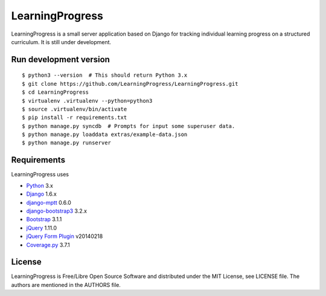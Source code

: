 ==================
 LearningProgress
==================

.. image:: https://travis-ci.org/LearningProgress/LearningProgress.svg?branch=master
   :target: https://travis-ci.org/LearningProgress/LearningProgress

.. image:: https://coveralls.io/repos/LearningProgress/LearningProgress/badge.png?branch=master
   :target: https://coveralls.io/r/LearningProgress/LearningProgress

LearningProgress is a small server application based on Django for tracking
individual learning progress on a structured curriculum. It is still under
development.


Run development version
=======================

::

    $ python3 --version  # This should return Python 3.x
    $ git clone https://github.com/LearningProgress/LearningProgress.git
    $ cd LearningProgress
    $ virtualenv .virtualenv --python=python3
    $ source .virtualenv/bin/activate
    $ pip install -r requirements.txt
    $ python manage.py syncdb  # Prompts for input some superuser data.
    $ python manage.py loaddata extras/example-data.json
    $ python manage.py runserver


Requirements
============

LearningProgress uses

* `Python <https://www.python.org/>`_ 3.x
* `Django <https://www.djangoproject.com/>`_ 1.6.x
* `django-mptt <https://github.com/django-mptt/django-mptt/>`_ 0.6.0
* `django-bootstrap3 <https://github.com/dyve/django-bootstrap3/>`_ 3.2.x
* `Bootstrap <http://getbootstrap.com/>`_ 3.1.1
* `jQuery <https://jquery.com/>`_ 1.11.0
* `jQuery Form Plugin <http://malsup.com/jquery/form/>`_ v20140218
* `Coverage.py <http://nedbatchelder.com/code/coverage/>`_ 3.7.1

License
=======

LearningProgress is Free/Libre Open Source Software and distributed under
the MIT License, see LICENSE file. The authors are mentioned in the AUTHORS
file.
